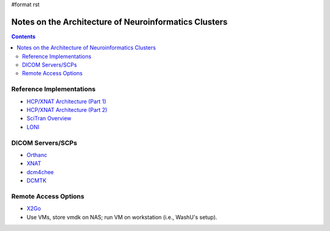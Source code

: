 #format rst

Notes on the Architecture of Neuroinformatics Clusters
======================================================

.. contents:: :depth: 2

Reference Implementations
-------------------------

* `HCP/XNAT Architecture (Part 1)`_

* `HCP/XNAT Architecture (Part 2)`_

* `SciTran Overview`_

* LONI_

DICOM Servers/SCPs
------------------

* Orthanc_

* XNAT_

* dcm4chee_

* DCMTK_

Remote Access Options
---------------------

* X2Go_

* Use VMs, store vmdk on NAS; run VM on workstation (i.e., WashU's setup).

.. ############################################################################

.. _HCP/XNAT Architecture (Part 1): https://wiki.xnat.org/display/XNAT16/Example+XNAT+Architecture

.. _HCP/XNAT Architecture (Part 2): https://wiki.xnat.org/display/XNAT16/XNAT+Hardware+for+Enterprise+Storage

.. _SciTran Overview: https://scitran.github.io/#technology

.. _LONI: http://www.loni.usc.edu/about_loni/resources/ComputingResources.php

.. _Orthanc: https://github.com/jodogne/Orthanc

.. _XNAT: http://xnat.org/

.. _dcm4chee: http://www.dcm4che.org

.. _DCMTK: http://dicom.offis.de/dcmtk.php.en

.. _X2Go: http://wiki.x2go.org/doku.php


